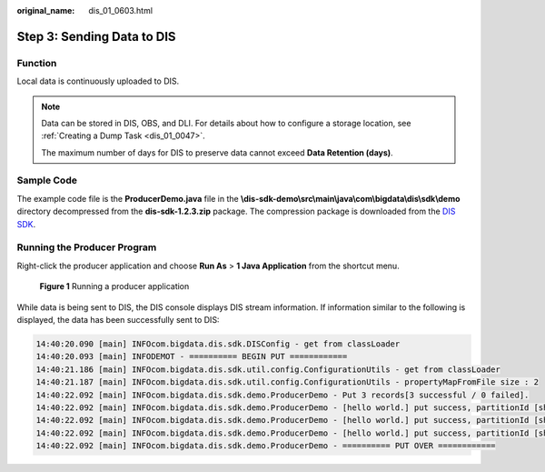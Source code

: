 :original_name: dis_01_0603.html

.. _dis_01_0603:

Step 3: Sending Data to DIS
===========================

Function
--------

Local data is continuously uploaded to DIS.

.. note::

   Data can be stored in DIS, OBS, and DLI. For details about how to configure a storage location, see :ref:`Creating a Dump Task <dis_01_0047>`.

   The maximum number of days for DIS to preserve data cannot exceed **Data Retention (days)**.

Sample Code
-----------

The example code file is the **ProducerDemo.java** file in the **\\dis-sdk-demo\\src\\main\\java\\com\\bigdata\\dis\\sdk\\demo** directory decompressed from the **dis-sdk-1.2.3.zip** package. The compression package is downloaded from the `DIS SDK <https://dis-publish.obs-website.cn-north-1.myhuaweicloud.com/>`__.

Running the Producer Program
----------------------------

Right-click the producer application and choose **Run As** > **1 Java Application** from the shortcut menu.


.. figure:: /_static/images/en-us_image_0068150349.png
   :alt: **Figure 1** Running a producer application

   **Figure 1** Running a producer application

While data is being sent to DIS, the DIS console displays DIS stream information. If information similar to the following is displayed, the data has been successfully sent to DIS:

.. code-block::

   14:40:20.090 [main] INFOcom.bigdata.dis.sdk.DISConfig - get from classLoader
   14:40:20.093 [main] INFODEMOT - ========== BEGIN PUT ============
   14:40:21.186 [main] INFOcom.bigdata.dis.sdk.util.config.ConfigurationUtils - get from classLoader
   14:40:21.187 [main] INFOcom.bigdata.dis.sdk.util.config.ConfigurationUtils - propertyMapFromFile size : 2
   14:40:22.092 [main] INFOcom.bigdata.dis.sdk.demo.ProducerDemo - Put 3 records[3 successful / 0 failed].
   14:40:22.092 [main] INFOcom.bigdata.dis.sdk.demo.ProducerDemo - [hello world.] put success, partitionId [shardId-0000000000], partitionKey [964885], sequenceNumber [0]
   14:40:22.092 [main] INFOcom.bigdata.dis.sdk.demo.ProducerDemo - [hello world.] put success, partitionId [shardId-0000000000], partitionKey [910960], sequenceNumber [1]
   14:40:22.092 [main] INFOcom.bigdata.dis.sdk.demo.ProducerDemo - [hello world.] put success, partitionId [shardId-0000000000], partitionKey [528377], sequenceNumber [2]
   14:40:22.092 [main] INFOcom.bigdata.dis.sdk.demo.ProducerDemo - ========== PUT OVER ============
